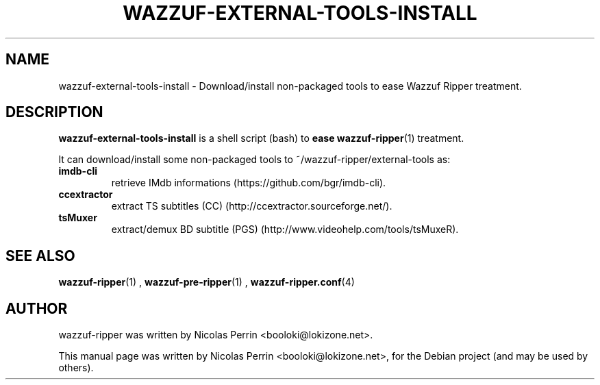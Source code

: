 .TH WAZZUF-EXTERNAL-TOOLS-INSTALL 1 "September 16, 2012"
.SH NAME
wazzuf-external-tools-install \- Download/install non-packaged tools to ease Wazzuf Ripper treatment.
.SH DESCRIPTION
\fBwazzuf-external-tools-install\fP is a shell script (bash) to
.B ease
.BR wazzuf-ripper (1)
treatment.
.PP
It can download/install some non-packaged tools to ~/wazzuf-ripper/external-tools as:
.TP
.B imdb-cli
retrieve IMdb informations (https://github.com/bgr/imdb-cli).
.TP
.B ccextractor
extract TS subtitles (CC) (http://ccextractor.sourceforge.net/).
.TP
.B tsMuxer
extract/demux BD subtitle (PGS) (http://www.videohelp.com/tools/tsMuxeR).
.PP
.SH SEE ALSO
.BR wazzuf-ripper (1)
,
.BR wazzuf-pre-ripper (1)
,
.BR wazzuf-ripper.conf (4)
.
.SH AUTHOR
wazzuf-ripper was written by Nicolas Perrin <booloki@lokizone.net>.
.PP
This manual page was written by Nicolas Perrin <booloki@lokizone.net>,
for the Debian project (and may be used by others).
